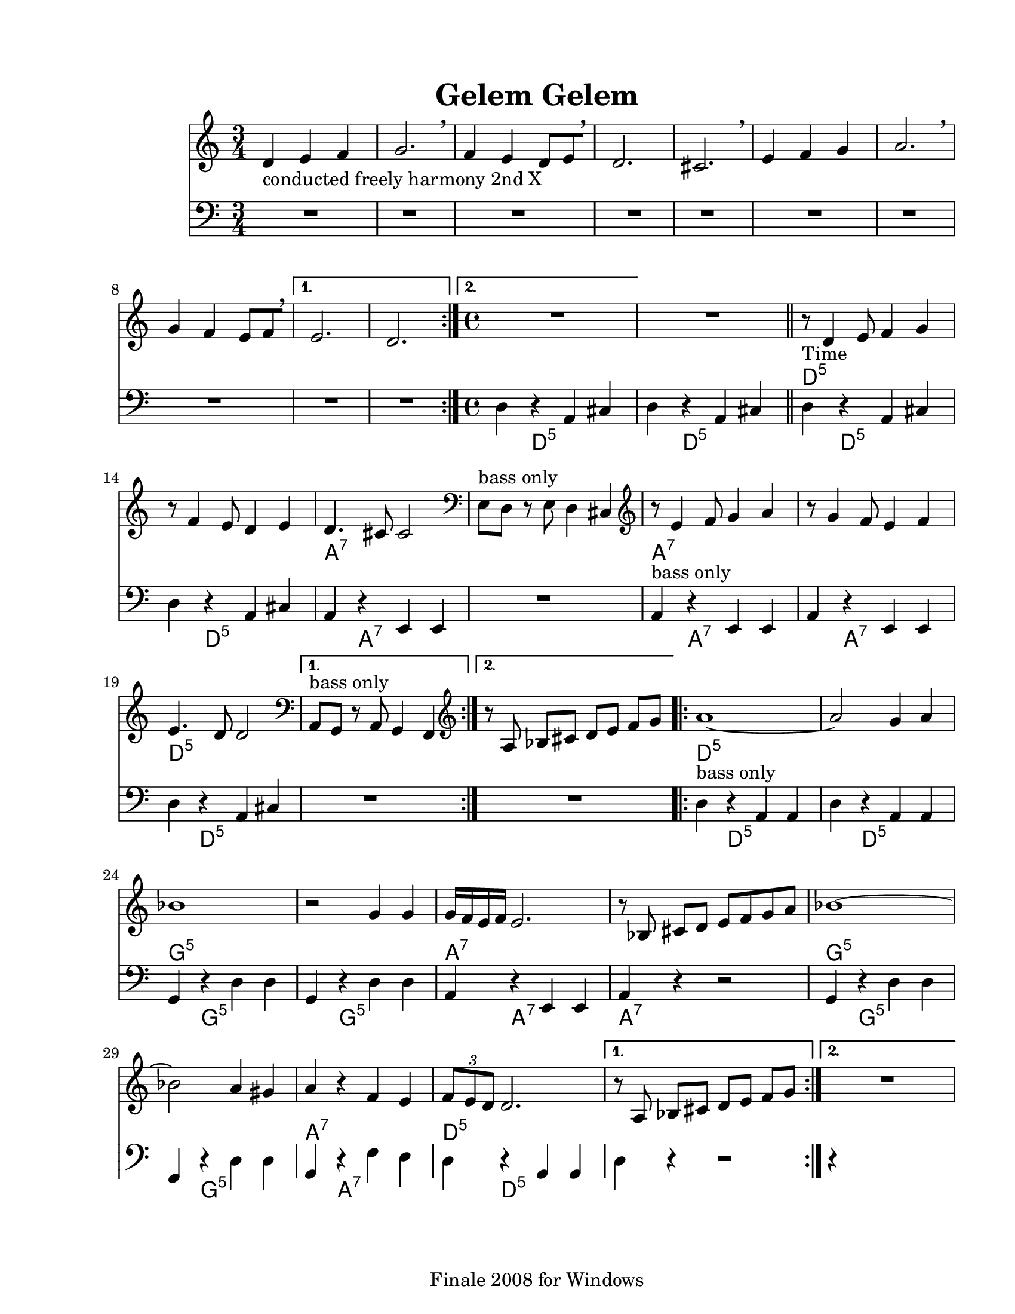
\version "2.12.2"
% automatically converted from djelemdjelem.xml

\header {
    encodingsoftware = "Finale 2008 for Windows"
    tagline = "Finale 2008 for Windows"
    encodingdate = "2010-03-18"
	title = "Gelem Gelem"
    }

#(set-global-staff-size 20.5767485433)
\paper {
    paper-width = 21.59\cm
    paper-height = 27.93\cm
    top-margin = 1.59\cm
    botton-margin = 1.59\cm
    left-margin = 2.53\cm
    right-margin = 1.27\cm
    between-system-space = 2.19\cm
    page-top-space = 1.27\cm
    }
\layout {
    \context { \Score
        skipBars = ##t
        autoBeaming = ##f
        }
    }

	%{ THIS IS THE SOLO BACKINGS!!

melody = {
	\relative c' { 
		\repeat volta 48 {
			r8^\markup { \italic "in Bb" } <f a d>16 <f a d> <f a d>8 <f a d>8 r8 <f a d>16 <f a d> <f a d>8 <f a d>8 |
		}
	}
}

bari = {
	\relative c' {
		\repeat volta 48 {
			d8^\markup { \italic "in Eb" } [ r16 d] r8 d r a b cis |
		}
	}
}
		
bass = {
	\relative c {
		\repeat volta 48 {
			d,8[ r16 f] a8 f a[ r16 f] a8 e |
		}
	}
}
%}

PartPOneVoiceOne =  \relative d' {
    \repeat volta 2 {
        \clef "treble" \key c \major \time 3/4 | % 1
        d4 -"conducted freely harmony 2nd X" e4 f4 | % 2
        g2. \breathe | % 3
        f4 e4 d8 [ e8 \breathe ] | % 4
        d2. | % 5
        cis2. \breathe | % 6
        e4 f4 g4 | % 7
        a2. \breathe | % 8
        g4 f4 e8 [ f8 \breathe ] }
    \alternative { {
            | % 9
            e2. | \barNumberCheck #10
            d2. }
        {
            | % 11
            \time 4/4  | % 11
            R1 }
        } | % 12
    R1 \bar "||"
    \repeat volta 2 {
        | % 13
        | % 13
        r8 -"Time" d4 e8 f4 g4 | % 14
        r8 f4 e8 d4 e4 | % 15
        | % 15
        d4. cis8 cis2 | % 16
        \clef "bass" | % 16
        e,8 ^"bass only" [ d8 ] r8 e8 d4 cis4 | % 17
        \clef "treble" | % 17
        r8 e'4 f8 g4 a4 | % 18
        r8 g4 f8 e4 f4 | % 19
        | % 19
        e4. d8 d2 }
    \alternative { {
            | \barNumberCheck #20
            \clef "bass" | \barNumberCheck #20
            a,8 ^"bass only" [ g8 ] r8 a8 g4 f4 }
        {
            | % 21
            \clef "treble" r8 a'8 bes8 [ cis8 ] d8 [ e8 ] f8 [ g8 ] }
        } \repeat volta 2 {
        | % 22
        | % 22
        a1 ~ | % 23
        a2 g4 a4 | % 24
        | % 24
        bes1 | % 25
        r2 g4 g4 | % 26
        | % 26
        g16 [ f16 e16 f16 ] e2. | % 27
        r8 bes8 cis8 [ d8 ] e8 [ f8 g8 a8 ] | % 28
        | % 28
        bes1 ~ | % 29
        bes2 a4 gis4 | \barNumberCheck #30
        | \barNumberCheck #30
        a4 r4 f4 e4 | % 31
        | % 31
        \times 2/3  {
            f8 [ e8 d8 ] }
        d2. }
    \alternative { {
            | % 32
            r8 a8 bes8 [ cis8 ] d8 [ e8 ] f8 [ g8 ] }
        {
            | % 33
            R1 }
        } }

PartPOneVoiceOneChords =  \chordmode {
    | % 1
    | % 2
    | % 3
    | % 4
    | % 5
    | % 6
    | % 7
    | % 8
    | % 9
    | \barNumberCheck #10
    | % 11
    | % 11
    | % 12
    | % 13
    | % 13
    s2*19 d8:m5 | % 14
    | % 15
    | % 15
    s8*15 a4.:7 | % 16
    | % 16
    | % 17
    | % 17
    s8*13 a8:7 | % 18
    | % 19
    | % 19
    s8*15 d4.:m5 | \barNumberCheck #20
    | \barNumberCheck #20
    | % 21
    | % 22
    | % 22
    s8*21 d1:m5 | % 23
    | % 24
    | % 24
    s1 g1:m5 | % 25
    | % 26
    | % 26
    s1 a16:7 | % 27
    | % 28
    | % 28
    s16*31 g1:m5 | % 29
    | \barNumberCheck #30
    | \barNumberCheck #30
    s1 a4:7 | % 31
    | % 31
    s2. d8*2/3:m5 | % 32
    | % 33
    }

PartPTwoVoiceOne =  \relative d {
    \repeat volta 2 {
        \clef "bass" \key c \major \time 3/4 R2.*8 }
    \alternative { {
            | % 9
            R2.*2 }
        {
            | % 11
            \time 4/4  d4 r4 a4 cis4 }
        } | % 12
    d4 r4 a4 cis4 \bar "||"
    \repeat volta 2 {
        | % 13
        d4 r4 a4 cis4 | % 14
        d4 r4 a4 cis4 | % 15
        a4 r4 e4 e4 | % 16
        | % 16
        R1 | % 17
        a4 ^"bass only" r4 e4 e4 | % 18
        a4 r4 e4 e4 | % 19
        d'4 r4 a4 cis4 }
    \alternative { {
            | \barNumberCheck #20
            | \barNumberCheck #20
            R1 }
        {
            | % 21
            R1 }
        } \repeat volta 2 {
        | % 22
        d4 ^"bass only" r4 a4 a4 | % 23
        d4 r4 a4 a4 | % 24
        g4 r4 d'4 d4 | % 25
        g,4 r4 d'4 d4 | % 26
        a4 r4 e4 e4 | % 27
        | % 27
        a4 r4 r2 | % 28
        g4 r4 d'4 d4 | % 29
        g,4 r4 d'4 d4 | \barNumberCheck #30
        a4 r4 f'4 e4 | % 31
        d4 r4 a4 a4 }
    \alternative { {
            | % 32
            d4 r4 r2 }
        {
            | % 33
            r4 }
        } }

PartPTwoVoiceOneChords =  \chordmode {
    | % 9
    | % 11
    s4*31 d4:m5 | % 12
    s2. d4:m5 | % 13
    s2. d4:m5 | % 14
    s2. d4:m5 | % 15
    s2. a4:7 | % 16
    | % 16
    | % 17
    s4*7 a4:7 | % 18
    s2. a4:7 | % 19
    s2. d4:m5 | \barNumberCheck #20
    | \barNumberCheck #20
    | % 21
    | % 22
    s4*11 d4:m5 | % 23
    s2. d4:m5 | % 24
    s2. g4:m5 | % 25
    s2. g4:m5 | % 26
    s2. a4:7 | % 27
    | % 27
    s2 a4:7 | % 28
    s1 g4:m5 | % 29
    s2. g4:m5 | \barNumberCheck #30
    s2. a4:7 | % 31
    s2. d4:m5 | % 32
    | % 33
    }


% The score definition
\score {
    <<
        \new Staff <<
            \context ChordNames = "PartPOneVoiceOneChords" \PartPOneVoiceOneChords
            \context Staff <<
                \context Voice = "PartPOneVoiceOne" { \PartPOneVoiceOne }
                >>
            >>
        \new Staff <<
            \context ChordNames = "PartPTwoVoiceOneChords" \PartPTwoVoiceOneChords
            \context Staff <<
                \context Voice = "PartPTwoVoiceOne" { \PartPTwoVoiceOne }
                >>
            >>
        
        >>
    \layout {}
    % To create MIDI output, uncomment the following line:
    %  \midi {}
    }

